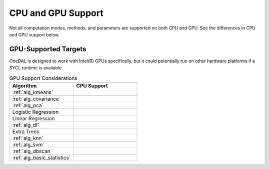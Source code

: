 .. ******************************************************************************
.. * Copyright 2023 Intel Corporation
.. *
.. * Licensed under the Apache License, Version 2.0 (the "License");
.. * you may not use this file except in compliance with the License.
.. * You may obtain a copy of the License at
.. *
.. *     http://www.apache.org/licenses/LICENSE-2.0
.. *
.. * Unless required by applicable law or agreed to in writing, software
.. * distributed under the License is distributed on an "AS IS" BASIS,
.. * WITHOUT WARRANTIES OR CONDITIONS OF ANY KIND, either express or implied.
.. * See the License for the specific language governing permissions and
.. * limitations under the License.
.. *******************************************************************************/

.. _onedal_gpu_support:

CPU and GPU Support
===================
Not all computation modes, methods, and parameters are supported on both CPU and GPU.
See the differences in CPU and GPU support below.

GPU-Supported Targets
*********************
OneDAL is designed to work with Intel(R) GPUs specifically, but it could potentially 
run on other hardware platforms if a SYCL runtime is available.

.. tabularcolumns::  |\Y{0.5}|\Y{0.5}|

.. list-table:: GPU Support Considerations
   :header-rows: 1
   :widths: 10 10
   :align: left

   * - Algorithm
     - GPU Support
   * - :ref:`alg_kmeans`
     - 
   * - :ref:`alg_covariance`
     - 
   * - :ref:`alg_pca`
     - 
   * - Logistic Regression
     - 
   * - Linear Regression
     - 
   * - :ref:`alg_df`
     - 
   * - Extra Trees 
     - 
   * - :ref:`alg_knn`
     - 
   * - :ref:`alg_svm`
     - 
   * - :ref:`alg_dbscan`
     - 
   * - :ref:`alg_basic_statistics`
     - 
